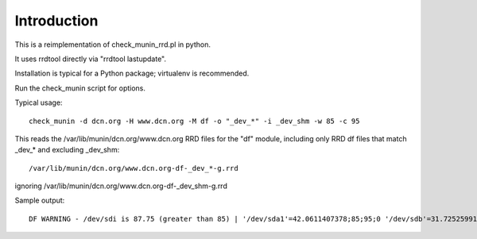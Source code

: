 Introduction
============

This is a reimplementation of check_munin_rrd.pl in python.

It uses rrdtool directly via "rrdtool lastupdate".

Installation is typical for a Python package; virtualenv is recommended.

Run the check_munin script for options.

Typical usage::

    check_munin -d dcn.org -H www.dcn.org -M df -o "_dev_*" -i _dev_shm -w 85 -c 95

This reads the /var/lib/munin/dcn.org/www.dcn.org RRD files for the "df" module, including only RRD df files that match _dev_* and excluding _dev_shm::

    /var/lib/munin/dcn.org/www.dcn.org-df-_dev_*-g.rrd

ignoring /var/lib/munin/dcn.org/www.dcn.org-df-_dev_shm-g.rrd

Sample output::

    DF WARNING - /dev/sdi is 87.75 (greater than 85) | '/dev/sda1'=42.0611407378;85;95;0 '/dev/sdb'=31.7252599179;85;95;0 '/dev/sdh'=41.0162765108;85;95;0 '/dev/sdi'=87.7540702356;85;95;0 '/dev/sdj'=56.5373419066;85;95;0 '/dev/sdk'=54.4599777102;85;95;0
